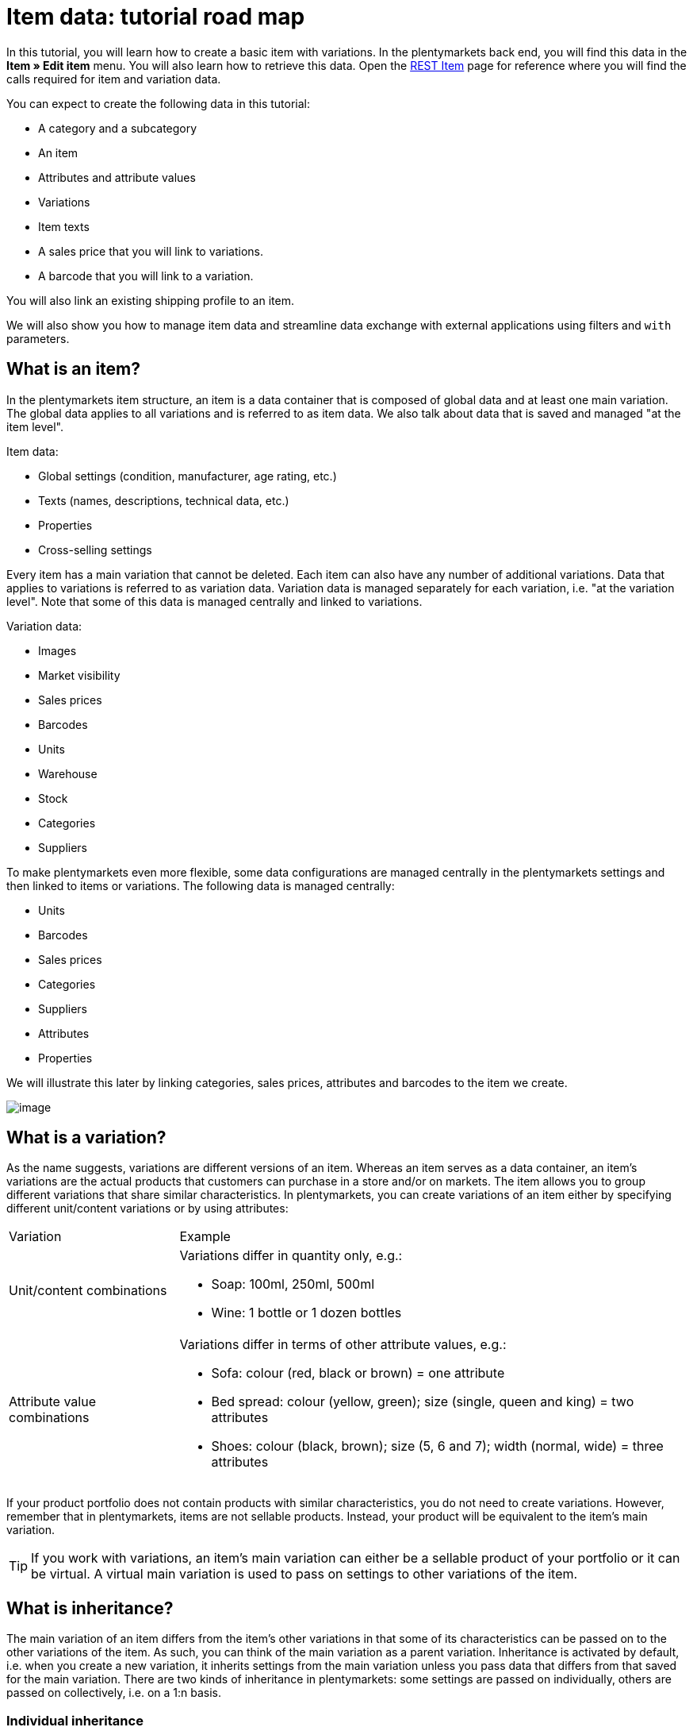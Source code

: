 = Item data: tutorial road map

In this tutorial, you will learn how to create a basic item with variations. In the plentymarkets back end, you will find this data in the *Item » Edit item* menu. You will also learn how to retrieve this data. Open the https://developers.plentymarkets.com/rest-doc/item[REST Item] page for reference where you will find the calls required for item and variation data.

You can expect to create the following data in this tutorial:

* A category and a subcategory
* An item
* Attributes and attribute values
* Variations
* Item texts
* A sales price that you will link to variations.
* A barcode that you will link to a variation.

You will also link an existing shipping profile to an item.

We will also show you how to manage item data and streamline data exchange with external applications using filters and `with` parameters.

== What is an item?

In the plentymarkets item structure, an item is a data container that is composed of global data and at least one main variation. The global data applies to all variations and is referred to as item data. We also talk about data that is saved and managed "at the item level".

Item data:

* Global settings (condition, manufacturer, age rating, etc.)
* Texts (names, descriptions, technical data, etc.)
* Properties
* Cross-selling settings

Every item has a main variation that cannot be deleted. Each item can also have any number of additional variations. Data that applies to variations is referred to as variation data. Variation data is managed separately for each variation, i.e. "at the variation level". Note that some of this data is managed centrally and linked to variations.

Variation data:

* Images
* Market visibility
* Sales prices
* Barcodes
* Units
* Warehouse
* Stock
* Categories
* Suppliers

To make plentymarkets even more flexible, some data configurations are managed centrally in the plentymarkets settings and then linked to items or variations. The following data is managed centrally:

* Units
* Barcodes
* Sales prices
* Categories
* Suppliers
* Attributes
* Properties

We will illustrate this later by linking categories, sales prices, attributes and barcodes to the item we create.

image:%7B%7B%20plugin_path('PlentyPluginShowcase')%20%7D%7D/images/tutorials/itemstructure.png[image]

== What is a variation?

As the name suggests, variations are different versions of an item. Whereas an item serves as a data container, an item's variations are the actual products that customers can purchase in a store and/or on markets. The item allows you to group different variations that share similar characteristics. In plentymarkets, you can create variations of an item either by specifying different unit/content variations or by using attributes:

[cols="1,3"]
|===
|Variation |Example
|Unit/content combinations
a|
Variations differ in quantity only, e.g.:

* Soap: 100ml, 250ml, 500ml
* Wine: 1 bottle or 1 dozen bottles

|Attribute value combinations
a|
Variations differ in terms of other attribute values, e.g.:

* Sofa: colour (red, black or brown) = one attribute
* Bed spread: colour (yellow, green); size (single, queen and king) = two attributes
* Shoes: colour (black, brown); size (5, 6 and 7); width (normal, wide) = three attributes

|===

If your product portfolio does not contain products with similar characteristics, you do not need to create variations. However, remember that in plentymarkets, items are not sellable products. Instead, your product will be equivalent to the item's main variation.

[TIP]
====
If you work with variations, an item's main variation can either be a sellable product of your portfolio or it can be virtual. A virtual main variation is used to pass on settings to other variations of the item.
====

== What is inheritance?

The main variation of an item differs from the item's other variations in that some of its characteristics can be passed on to the other variations of the item. As such, you can think of the main variation as a parent variation. Inheritance is activated by default, i.e. when you create a new variation, it inherits settings from the main variation unless you pass data that differs from that saved for the main variation. There are two kinds of inheritance in plentymarkets: some settings are passed on individually, others are passed on collectively, i.e. on a 1:n basis.

=== Individual inheritance

Individual inheritance means that one setting is passed from the main variation to the variation.

The following data is inherited individually:

* Availability settings
* Dimensions
* Costs
* Shipping information

=== 1:n inheritance

1:n inheritance means that a variation inherits either all or none of the main variation's data set. Before we dive into the rules of 1:n inheritance, let's look at the data sets this kind of inheritance applies to.

The following data is inherited as a complete data set, i.e. 1:n:

* Sales prices
* Categories
* Suppliers
* Warehouse
* Markets
* Client availability

The most important point to remember about 1:n inheritance is that inheritance is deactivated automatically if one or more of the values inherited from the main variation is changed or if a value is added to the variation.

Let's illustrate this with the 1:n inheritance of sales prices. Let's assume our main variation has 5 sales prices. Because inheritance is 1:n, either all or none of the prices are passed to a variation. This means:

* If you save a price for one sales price, inheritance is deactivated for all sales prices. The main variation's other prices are saved for the variation but no longer updated if the main variation's prices change.
* If you activate inheritance for a variation, any prices saved for the variation are deleted and replaced by the sales prices and prices of the main variation.

== Creating an item record

This tutorial describes how to create an item in plentymarkets using the REST API. To get started, let's define the item we want to create:

* Item = plentymarkets unisex t-shirt
** Variation 1 = Colour: red; Size: Unisex M; Price: 19.00 Euro; Barcode: 11111111
** Variation 2 = Colour: red; Size: Unisex L; Price: 19.00 Euro; Barcode: 11111112
** Variation 3 = Colour: black; Size: Unisex M; Price: 19.00 Euro; Barcode: 11111113
** Variation 4 = Colour: black; Size: Unisex L; Price: 21.00 Euro; Barcode: 11111114
* Category tree = Unisex > T-shirts
* Referrer = Default online store (plentyID 12345)

Note that the aim of this tutorial is to teach you how to create items and variations in plentymarkets. This means that we will create this item with the minimum data required to get us started. As such, the item we create will not be ready for market.

=== Step 1: Categories

Every variation in plentymarkets must be linked to a category of the type *Item*. As such, when you create an item, you also need to specify the category to link to it. If no categories exist in the system, you need to create a category before creating the item. When you link an item to a category, this link is passed on to all variations. Inheritance of category links is 1:n, i.e. either all or none of the category links are passed on from the main variation to the other variations of the item. Because every variation must be linked to a category, you need to make sure a category exists in the system and if no category exists, create a category.

==== Listing categories

You can list all categories in the system using the call `rest/categories`. However, because we are only interested in categories of the Item type, we can filter the results of our request using the parameter `type`:

`/rest/categories?type=item`

If you find a suitable category for the item you want to create, take note of the category ID. You will need this to create the item. In this tutorial, we will assume that no suitable category exists in the system so we can create one from scratch.

==== Creating a category of the type Item

If no suitable category exists, create a category. In this example, we will create a first level category *Unisex* and a subcategory *T-shirts* so that our variations can be found under *Unisex > T-shirts* in the online store. Categories are created using the following call:

`/rest/categories`

We will send the following parameters to create the first level category *Unisex*:

* The type of the category = item
* The plentyID of the client (store) = 12345
* A name for the category = Unisex
* The language for which the name is saved = en

With this in mind, this is what our request should look like:

===== Request

./rest/categories
[source,json]
----
    [
        {
            "parentCategoryId": null,
            "type": "item",
            "right": "all",
            "details": [
                {
                    "plentyId": 12345,
                    "lang": "en",
                    "name": "Unisex"
                }
            ],
            "clients": [
                {
                    "plentyId": 12345
                }
            ]
        }
    ]
----

The following response is expected. Note down the ID of this category. We will need it shortly to create a subcategory.

===== Expected response

[source,json]
----
[
    {
        "id": 399,
        "parentCategoryId": null,
        "level": 1,
        "type": "item",
        "linklist": "N",
        "right": "all",
        "sitemap": "N",
        "details": [
            {
                "categoryId": 399,
                "plentyId": 12345,
                "lang": "en",
                "name": "Unisex",
                "description": "",
                "description2": "",
                "shortDescription": "",
                "metaKeywords": "",
                "metaDescription": "",
                "nameUrl": "",
                "metaTitle": "",
                "plenty_category_details_image": null,
                "plenty_category_details_image2": null,
                "position": 0,
                "plenty_category_details_last_update_timestamp": "2017-01-27T15:03:54+01:00",
                "plenty_category_details_last_update_user": " ",
                "itemListView": "ItemViewCategoriesList",
                "singleItemView": "ItemViewSingleItem",
                "pageView": "PageDesignContent",
                "fulltext": "N",
                "placeholderTranslation": "Y",
                "webTemplateExists": "N",
                "metaRobots": "ALL",
                "canonicalLink": "",
                "image": null,
                "image2": null,
                "imageDocument": null,
                "image2Document": null
            }
        ],
        "clients": [
            {
                "plentyId": 12345
            }
        ]
    }
]
----

==== Creating a subcategory of the type Item

Now, we will create a subcategory of the category we just created. By specifying the parameter `parentCategoryID`, the category will be created as a sub-category to the category with the ID we specify.

`/rest/categories`

We will send the following parameters to create the second level category *Unisex*:

* The type of the category = item
* The plentyID of the client (store) = 12345
* A name for the category = T-shirts
* The language for which the name is saved = en
* The ID of the parent category = 399

So our request should look like this:

===== Request

./rest/categories
[source,json]
----
{
  [
    {
        "parentCategoryId": 399,
        "type": "item",
        "right": "all",
        "details": [
            {
                "plentyId": 12345,
                "lang": "en",
                "name": "T-shirts"
            }
        ],
        "clients": [
            {
                "plentyId": 12345
            }
        ]
    }
  ]
}
----

===== Expected response

[source,json]
----
{
  [
    {
        "id": 400,
        "parentCategoryId": 399,
        "level": 2,
        "type": "item",
        "linklist": "N",
        "right": "all",
        "sitemap": "N",
        "details": [
            {
                "categoryId": 400,
                "plentyId": 12345,
                "lang": "en",
                "name": "T-shirts",
                "description": "",
                "description2": "",
                "shortDescription": "",
                "metaKeywords": "",
                "metaDescription": "",
                "nameUrl": "",
                "metaTitle": "",
                "plenty_category_details_image": null,
                "plenty_category_details_image2": null,
                "position": 0,
                "plenty_category_details_last_update_timestamp": "2017-01-27T15:08:23+01:00",
                "plenty_category_details_last_update_user": " ",
                "itemListView": "ItemViewCategoriesList",
                "singleItemView": "ItemViewSingleItem",
                "pageView": "PageDesignContent",
                "fulltext": "N",
                "placeholderTranslation": "Y",
                "webTemplateExists": "N",
                "metaRobots": "ALL",
                "canonicalLink": "",
                "image": null,
                "image2": null,
                "imageDocument": null,
                "image2Document": null
            }
        ],
        "clients": [
            {
                "plentyId": 12345
            }
        ]
    }
  ]
}
----

=== Step 2: Item

Now that you have created a category, you are all set for creating your first item. Remember that an item is a data container that in itself does not correspond to a physical product. The item level merely allows you to group different variations with similar characteristics. Use the following call to create an item:

==== Listing items

We start by checking if there are any items in the system:

`/rest/items`

The expected result is a list of all items saved in the system.

==== Creating an item

Now, let's start and create our first item already! To do so, we need the following call:

`/rest/items`

As a minimum, we need to supply the following parameters to create an item:

* A category = ID 400
* A https://developers.plentymarkets.com/rest-doc/introduction#units[unit] to be saved for the main variation = ID 1
* Content to be saved for the main variation = 1

With this in mind, this is what our request should look like:

===== Request

./rest/items
[source,json]
----
{
    "variations": [
        {
            "variationCategories": [
                {
                    "categoryId": 400
                }
            ],
            "unit": {
                "unitId": 1,
                "content": 1
            }
        }
    ]
}
----

===== Expected response

[source,json]
----
{
    "id": 5840127,
    "position": 0,
    "manufacturerId": 0,
    "stockType": 0,
    "storeSpecial": 0,
    "condition": 0,
    "amazonFedas": "",
    "updatedAt": "2017-01-27 15:42:36",
    "free1": null,
    "free2": null,
    "free3": null,
    "free4": null,
    "free5": null,
    "free6": null,
    "free7": 0,
    "free8": 0,
    "free9": 0,
    "free10": 0,
    "free11": 0,
    "free12": 0,
    "free13": 0,
    "free14": 0,
    "free15": 0,
    "free16": 0,
    "free17": 0,
    "free18": 0,
    "free19": 0,
    "free20": 0,
    "customsTariffNumber": "",
    "producingCountryId": 1,
    "revenueAccount": 0,
    "couponRestriction": 0,
    "flagOne": 0,
    "flagTwo": 0,
    "ageRestriction": 0,
    "createdAt": "2017-01-27 15:42:36",
    "amazonProductType": 0,
    "ebayPresetId": null,
    "ebayCategory": null,
    "ebayCategory2": null,
    "ebayStoreCategory": null,
    "ebayStoreCategory2": null,
    "amazonFbaPlatform": 0,
    "feedback": 0,
    "isSubscribable": false,
    "rakutenCategoryId": null,
    "isShippingPackage": false,
    "conditionApi": 0,
    "isSerialNumber": false,
    "isShippableByAmazon": false,
    "ownerId": null,
    "itemType": "default",
    "mainVariationId": 1136,
    "variations": [
        {
            "id": 1136,
            "isMain": true,
            "mainVariationId": null,
            "itemId": 5840127,
            "categoryVariationId": 1136,
            "marketVariationId": 1136,
            "clientVariationId": 1136,
            "salesPriceVariationId": 1136,
            "supplierVariationId": 1136,
            "warehouseVariationId": 1136,
            "position": null,
            "isActive": false,
            "number": "NEW-168",
            "model": null,
            "externalId": null,
            "availability": 1,
            "estimatedAvailableAt": null,
            "purchasePrice": 0,
            "createdAt": "2017-01-27 15:42:36",
            "updatedAt": "2017-01-27 15:42:36",
            "relatedUpdatedAt": "2017-01-27 15:42:36",
            "priceCalculationId": null,
            "picking": "no_single_picking",
            "stockLimitation": 1,
            "isVisibleIfNetStockIsPositive": false,
            "isInvisibleIfNetStockIsNotPositive": false,
            "isAvailableIfNetStockIsPositive": false,
            "isUnavailableIfNetStockIsNotPositive": false,
            "mainWarehouseId": null,
            "maximumOrderQuantity": null,
            "minimumOrderQuantity": null,
            "intervalOrderQuantity": null,
            "availableUntil": null,
            "releasedAt": null,
            "name": "",
            "weightG": 0,
            "weightNetG": 0,
            "widthMM": 0,
            "lengthMM": 0,
            "heightMM": 0,
            "extraShippingCharge1": null,
            "extraShippingCharge2": null,
            "unitsContained": 1,
            "palletTypeId": null,
            "packingUnits": null,
            "packingUnitTypeId": null,
            "transportationCosts": 0,
            "storageCosts": 0,
            "customs": null,
            "operatingCosts": null,
            "vatId": 0,
            "bundleType": null,
            "automaticClientVisibility": 0,
            "isHiddenInCategoryList": false,
            "defaultShippingCosts": null,
            "mayShowUnitPrice": null
        }
    ],
    "texts": []
}
----

==== Getting item data

Use the following route to retrieve the data of an individual item:

`/rest/items/{itemId}`

===== Expected response

./rest/items/154332
[source,json]
----
 {
     "id": 154332,
     "position": 0,
     "manufacturerId": 0,
     "stockType": 0,
     "storeSpecial": 0,
     "condition": 0,
     "amazonFedas": "",
     "updatedAt": "2017-01-27T16:53:34+01:00",
     "free1": 0,
     "free2": null,
     "free3": null,
     "free4": null,
     "free5": null,
     "free6": null,
     "free7": 0,
     "free8": 0,
     "free9": 0,
     "free10": 0,
     "free11": 0,
     "free12": 0,
     "free13": 0,
     "free14": 0,
     "free15": 0,
     "free16": 0,
     "free17": 0,
     "free18": 0,
     "free19": 0,
     "free20": 0,
     "customsTariffNumber": "",
     "producingCountryId": 1,
     "revenueAccount": 0,
     "couponRestriction": 0,
     "flagOne": 0,
     "flagTwo": 0,
     "ageRestriction": 0,
     "createdAt": "2017-02-14T00:00:00+01:00",
     "amazonProductType": 0,
     "ebayPresetId": null,
     "ebayCategory": null,
     "ebayCategory2": null,
     "ebayStoreCategory": null,
     "ebayStoreCategory2": null,
     "amazonFbaPlatform": 0,
     "feedback": 0,
     "isSubscribable": false,
     "rakutenCategoryId": null,
     "conditionApi": 0,
     "isActive": true,
     "isShippableByAmazon": false,
     "ownerId": null,
     "type": "default",
     "mainVariationId": 1136,
     "texts": []
 }
----

=== Step 3: Attributes

We need to create the following attributes and attribute values to sell our tee in different colours and sizes:

* Colour
** red
** black
* Size
** Unisex M
** Unisex L

Attributes and their attribute values are managed centrally. This allows you to use the same attributes for more than one item.

==== Listing attributes

As a first step, let's check if any attributes exist in the system already that might match our requirements. Use the following call to list all attributes:

`/rest/items/attributes`

The expected response is a list of all attributes saved in the system.

==== Creating attributes

If no suitable attributes exist, you need to create them before you can start creating variations. In this tutorial, we will create the attributes *Colour* and *Size*.

`/rest/items/attributes`

As a minimum, we need to supply the following parameters to create an attribute:

* A back end name = Colour

With this in mind, this is what our request should look like:

===== Request

./rest/items/attributes
[source,json]
----
{
    "backendName": "Colour"
}
----

===== Expected response

[source,json]
----
  {
      "id": 13,
      "backendName": "Colour",
      "position": 0,
      "isSurchargePercental": false,
      "isLinkableToImage": false,
      "amazonAttribute": "",
      "fruugoAttribute": "null",
      "pixmaniaAttribute": 0,
      "ottoAttribute": "none",
      "googleShoppingAttribute": "none",
      "neckermannAtEpAttribute": 0,
      "typeOfSelectionInOnlineStore": "dropdown",
      "laRedouteAttribute": 0,
      "isGroupable": false,
      "updatedAt": "2017-01-27T15:48:39+01:00"
  }
----

Now, let's create the attribute *Size*:

===== Request

./rest/items/attributes
[source,json]
----
{
    "backendName": "Size"
}
----

===== Expected response

[source,json]
----
{
    "id": 15,
    "backendName": "Size",
    "position": 0,
    "isSurchargePercental": false,
    "isLinkableToImage": false,
    "amazonAttribute": "",
    "fruugoAttribute": "null",
    "pixmaniaAttribute": 0,
    "ottoAttribute": "none",
    "googleShoppingAttribute": "none",
    "neckermannAtEpAttribute": 0,
    "typeOfSelectionInOnlineStore": "dropdown",
    "laRedouteAttribute": 0,
    "isGroupable": false,
    "updatedAt": "2017-01-27T15:50:29+01:00"
}
----

==== Creating attribute names

We have now created two attributes. However, we also need to save names for these attributes in order to display them in the online store. Use the following call to create an attribute name for the attribute *Colour*.

`/rest/items/attributes/{attributeId}/names`

As a minimum, we need to supply the following parameters to create an attribute name:

* The name we want to save for the attribute = Colour
* The language we want to save the attribute for = en

With this in mind, this is what our request should look like:

===== Request

./rest/items/attributes/13/names
[source,json]
----
{
    "lang": "en",
    "name": "Colour"
}
----

===== Expected response

[source,json]
----
{
    "attributeId": 13,
    "lang": "en",
    "name": "Colour"
}
----

Now, create an attribute name for the attribute *Size*:

`/rest/items/attributes/{attributeId}/names`

===== Request

./rest/items/attributes/15/names
[source,json]
----
{
    "lang": "en",
    "name": "Size"
}
----

===== Expected response

[source,json]
----
{
    "attributeId": 15,
    "lang": "en",
    "name": "Size"
}
----

==== Creating attribute values

You have created the attributes *Colour* and *Size* and saved names for these attributes. Now, create attribute values for these attributes.

`/rest/items/attributes/{attributeId}/values`

As a minimum, we need to supply the following parameters to create an attribute value:

* The ID of the attribute for which we are creating attribute values = 13 (ID of attribute "Colour")
* A back end name for the attribute value = Black

With this in mind, this is what our request should look like:

===== Request

./rest/items/attributes/13/values
[source,json]
----
{
    "attributeId": 13,
    "backendName": "Black"
}
----

===== Expected response

[source,json]
----
{
    "id": 14,
    "attributeId": 13,
    "backendName": "Black",
    "position": 0,
    "image": "",
    "comment": "",
    "amazonValue": "",
    "ottoValue": "",
    "neckermannAtEpValue": "",
    "laRedouteValue": "none",
    "tracdelightValue": "",
    "percentageDistribution": 0,
    "updatedAt": "2017-01-27T11:14:42+01:00"
}
----

Now, create the attribute value *Red*:

`/rest/items/attributes/{attributeId}/values`

===== Request

./rest/items/attributes/13/values
[source,json]
----
{
    "attributeId": 13,
    "backendName": "Red"
}
----

===== Expected response

[source,json]
----
{
    "id": 16,
    "attributeId": 13,
    "backendName": "Red",
    "position": 0,
    "image": "",
    "comment": "",
    "amazonValue": "",
    "ottoValue": "",
    "neckermannAtEpValue": "",
    "laRedouteValue": "none",
    "tracdelightValue": "",
    "percentageDistribution": 0,
    "updatedAt": "2017-01-27T11:14:42+01:00"
}
----

Go ahead and create the attribute values *Unisex M* and *Unisex L* for the attribute *Size* by following the examples supplied above.

==== Creating attribute value names

Next, let's give our attribute values some names for the online store. First, save a name for the attribute value with the back end name *Red*.

`/rest/items/attribute_values/{valueId}/names`

As a minimum, we need to supply the following parameters to create an attribute value name:

* The name we want to save for the attribute value = Red
* The language we want to save the attribute value for = en

With this in mind, this is what our request should look like:

===== Request

./rest/items/attribute_values/16/names
[source,json]
----
{
    "valueId": 16,
    "lang": "en",
    "name": "Red"
}
----

===== Expected response

[source,json]
----
{
    "lang": "en",
    "valueId": 16,
    "name": "Red"
}
----

Now, save a name for the attribute value with the back end name *Black*.

===== Request

./rest/items/attribute_values/14/names
[source,json]
----
{
    "valueId": 14,
    "lang": "en",
    "name": "Black"
}
----

===== Expected response

[source,json]
----
{
    "lang": "en",
    "valueId": 14,
    "name": "Black"
}
----

Go ahead and also save names for the attribute values *Unisex M* and *Unisex L*.

==== Getting attribute data

We have created two attributes and four attribute values. To illustrate what happens in the system, let's get the data saved for our attribute *Colour* (attributeId = 13).

===== Expected response

`/rest/items/attributes/13/values`

[source,json]
----
{
    "page": 1,
    "totalsCount": 2,
    "isLastPage": true,
    "entries": [
        {
            "id": 14,
            "attributeId": 13,
            "backendName": "Black",
            "position": 0,
            "image": "",
            "comment": "",
            "amazonValue": "",
            "ottoValue": "",
            "neckermannAtEpValue": "",
            "laRedouteValue": "",
            "tracdelightValue": "",
            "percentageDistribution": 0,
            "updatedAt": "2017-01-27T16:50:22+01:00"
        },
        {
            "id": 16,
            "attributeId": 13,
            "backendName": "Red",
            "position": 0,
            "image": "",
            "comment": "",
            "amazonValue": "",
            "ottoValue": "",
            "neckermannAtEpValue": "",
            "laRedouteValue": "",
            "tracdelightValue": "",
            "percentageDistribution": 0,
            "updatedAt": "2017-01-27T16:54:35+01:00"
        }
    ]
}
----

=== Step 4: Variations

You now have saved all the data you need to create one or several variations for our item. Mathematically, the combination of 2 sizes and 2 colours results in a total of 4 possible variations. Because the main variation can either be virtual or one of these possible combinations, our item can either have 5 or 4 variations in total. In this example, we will treat the main variation as virtual. This means that the main variation itself cannot be purchased. As such, we need to create 4 variations by combining the attributes we created:

* red/Unisex M
* red/Unisex L
* black/Unisex M
* black/Unisex L

==== Listing variations

`/rest/items/{itemId}/variations`

The item we created already has a main variation. So take a minute to list the main variation data saved for our item.

===== Expected response

./rest/items/154332/variations
[source,json]
----
{
    "page": 1,
    "totalsCount": 1,
    "isLastPage": true,
    "entries": [
        {
            "id": 1136,
            "isMain": true,
            "mainVariationId": null,
            "itemId": 154332,
            "categoryVariationId": 1136,
            "marketVariationId": 1136,
            "clientVariationId": 1136,
            "salesPriceVariationId": 1136,
            "supplierVariationId": 1136,
            "warehouseVariationId": 1136,
            "position": null,
            "isActive": false,
            "number": "NEW-168",
            "model": "",
            "externalId": "",
            "availability": 1,
            "estimatedAvailableAt": null,
            "purchasePrice": 0,
            "createdAt": "2017-01-27T15:42:36+01:00",
            "updatedAt": "2017-01-27T14:15:42+01:00",
            "relatedUpdatedAt": "2017-01-27T14:18:24+01:00",
            "priceCalculationId": null,
            "picking": "no_single_picking",
            "stockLimitation": 1,
            "isVisibleIfNetStockIsPositive": false,
            "isInvisibleIfNetStockIsNotPositive": false,
            "isAvailableIfNetStockIsPositive": false,
            "isUnavailableIfNetStockIsNotPositive": false,
            "mainWarehouseId": 1,
            "maximumOrderQuantity": null,
            "minimumOrderQuantity": null,
            "intervalOrderQuantity": null,
            "availableUntil": null,
            "releasedAt": null,
            "name": "",
            "weightG": 0,
            "weightNetG": 0,
            "widthMM": 0,
            "lengthMM": 0,
            "heightMM": 0,
            "extraShippingCharge1": null,
            "extraShippingCharge2": null,
            "unitsContained": 1,
            "palletTypeId": null,
            "packingUnits": null,
            "packingUnitTypeId": null,
            "transportationCosts": 0,
            "storageCosts": 0,
            "customs": null,
            "operatingCosts": null,
            "vatId": 0,
            "bundleType": null,
            "automaticClientVisibility": 0,
            "isHiddenInCategoryList": false,
            "plenty_item_variation_base_default_shipping_costs": null
        }
    ]
}
----

==== Creating a variation

Now, let's create our first variation: A *red* tee in size *Unisex M* to be sold in the default store (plentyID 12345).

`/rest/items/{itemId}/variations`

We need to supply the following parameters:

* The ID of the item = 154332
* The ID of a unit = 1
* A content = 1
* One or more attribute values = 15, 14
* The plentyID of the client (store) = 12345

As such, this is what our request should look like:

===== Request

./rest/items/154332/variations
[source,json]
----
{
    "itemId": 154332,
    "unit": {
        "unitId": 1,
        "content": 1
    },
    "variationAttributeValues": [
        {
            "valueId": 15
        },
        {
            "valueId": 14
        }
    ],
    "variationClients": [
        {
            "plentyId": 12345
        }
    ]
}
----

===== Expected response

[source,json]
----
{
    "itemId": "154332",
    "variationAttributeValues": [
        {
            "valueId": 15
        },
        {
            "valueId": 14
        }
    ],
    "plentyMarkets": "rest/items/154332/variations",
    "unitId": 1,
    "content": 1,
    "attributeValueSetId": 25,
    "createdTimestamp": "2017-01-27 09:24:29",
    "primaryVariationId": 1136,
    "customNumber": "NEW-169",
    "unitCombinationId": 12,
    "id": 1137
}
----

Now, create the other three variations you need. Remember, in addition to the variation you just created, you also need the following attribute value combinations:

* red/Unisex L
* black/Unisex M
* black/Unisex L

=== Step 5: Item texts

You have now created an item and added variations. To offer it in your online store, you should also save a name and a description for your variations. The route structure suggests that item texts are saved for individual variations. However, at the moment, item texts are still managed at the item level. This means that the texts you post will be saved for all variations of the item.

==== Creating item texts

`/rest/items/{id}/variations/{variationId}/descriptions`

The following parameters are required to create item texts:

* The ID of the item = 154332
* A name = Unisex plentymarkets tee
* A description = This casual statement tee will help you rock your e-commerce. Eat, sleep, plentymarkets!
* The language for which name and descriptions are to be saved = en

So, let's see what our request should look like:

===== Request

./rest/items/154332/variations/1136/descriptions
[source,json]
----
{
    "lang": "en",
    "name": "Unisex plentymarkets tee",
    "description": "This casual statement tee will help you rock your e-commerce. Eat, sleep, plentymarkets!"
}
----

===== Expected response

[source,json]
----
{
    "id": 155,
    "itemId": 154328,
    "lang": "en",
    "name": "Unisex plentymarkets tee",
    "name2": "",
    "name3": "",
    "previewDescription": "",
    "metaDescription": "",
    "description": "This casual statement tee will help you rock your e-commerce. Eat, sleep, plentymarkets!",
    "technicalData": "",
    "urlPath": "Unisex-plentymarkets-tee",
    "character_cache": "",
    "character_update": 0,
    "character_cache_xml": "",
    "metaKeywords": ""
}
----

==== Getting item texts

You can retrieve the texts saved for an item texts with the following REST call:

`/rest/items/{id}/variations/{variationId}/descriptions`

Now, check out our awesome item texts with the following route:

`/rest/items/154332/variations/1136/descriptions`

=== Step 6: Item images

Item images are not mandatory, but of course your customers will want to see your wares before ordering. Item images are uploaded to the item level and then linked to one or more variations of the item. In this tutorial, we will upload one image of our tee in red and then link it to the variation.

==== Uploading an item image

To upload an item image, you can either specify a URL at which the image can be accessed for uploading or a combination of the file name and the base64 encoded image data of the image. In this tutorial, we will assume that the image we want to use is already online.

`/rest/items/{id}/images/upload`

Some parameters are required to upload an item image:

* Either the URL or the item data = http://your_store.com/item/images/plenty-tee-red.jpg
* A name = Red plentymarkets tee
* The language in which the name is to be saved = en
* The plentyID of the client (store) = 12345

So we will post this request:

===== Request

./rest/items/154332/images/upload
[source,json]
----
{
    "uploadUrl": "http://your_store.com/item/images/plenty-tee-red.jpg",
    "names": [
        {
            "lang": "en",
            "name": "Red plentymarkets tee"
        }
    ],
    "availabilities": [
        {
            "type": "mandant",
            "value": 12345
        }
    ]
}
----

===== Expected response

[source,json]
----
{
    "id": 67,
    "itemId": 154328,
    "type": "internal",
    "fileType": "jpeg",
    "path": "S3:154328:plenty-tee-red.jpg",
    "position": 0,
    "lastUpdate": "2017-01-27 17:08:03",
    "insert": "2017-01-27 17:08:01",
    "md5Checksum": "075691560e5780367e4e73198a4332c4",
    "width": 590,
    "height": 459,
    "size": 36781,
    "storageProviderId": "2",
    "cleanImageName": "http-www-plenty-tee-red.jpg",
    "url": "http://your_store.com/item/images/154328/3000x3000/plenty-tee-red.jpg",
    "urlMiddle": "http://your_store.com/item/images/154328/370x450/plenty-tee-red.jpg",
    "urlPreview": "http://your_store.com/item/images/154328/150x150/plenty-tee-red.jpg",
    "urlSecondPreview": "http://your_store.com/item/images/154328/10x10/plenty-tee-red.jpg",
    "documentUploadPath": "item/images/154328/3000x3000/plenty-tee-red.jpg",
    "documentUploadPathPreview": "item/images/154328/150x150/plenty-tee-red.jpg",
    "documentUploadPreviewWidth": 150,
    "documentUploadPreviewHeight": 150,
    "availabilities": [
        {
            "imageId": 67,
            "type": "mandant",
            "value": 12345
        }
    ],
    "names": [
        {
            "lang": "en",
            "name": "Red plentymarkets tee"
        }
    ]
}
----

Jot down the image ID. You will need this image ID in the next step when you link the image to a variation.

[[post-image-link]]
==== Linking item image to a variation

Once you have uploaded the item image, you link it to one or more variations to be visible in the online store. In this case, we will link the image to the variation with the attribute value combination *red/Unisex M*.

`/rest/items/{id}/variations/{variationId}/variation_images`

We need to specify at least the following parameters:

* The ID of the item = 154332
* The ID of the variation = 1137
* The ID of the image = 67

We should post this request:

===== Request

./rest/items/154332/variations/1137/variation_images
[source,json]
----
{
    "imageId": 67
}
----

===== Expected response

[source,json]
----
{
    "id": 21,
    "itemId": 154332,
    "variationId": 1131,
    "imageId": 67,
    "createdAt": "2017-01-27T09:25:27+01:00",
    "updatedAt": "2017-01-27T09:25:27+01:00"
}
----

The image is now activated for the variation and will be used to illustrate this variation in the online store.

=== Step 7: Related data

We have now created an item and added several variations. However, to sell these variations in the online store, we need to save additional data. As specified earlier, some data in plentymarkets is managed centrally and linked to individual items or variations. In this part of the tutorial, we will link the following data to our variations:

* Shipping profile
* Sales price
* Barcode

==== Shipping profiles

To make sure shipping costs are calculated correctly, you need to link at least one shipping profile to every item. To find out more about shipping profiles, check the plentymarkets link:https://knowledge.plentymarkets.com/en/fulfilment/preparing-the-shipment[manual].

===== Listing shipping profiles

First, get a list of all shipping profiles:

`/rest/orders/shipping/presets`

The expected response is a list of all shipping profiles saved in the system.

===== Linking a shipping profile to the item

`/rest/items/{id}/item_shipping_profiles`

Instead of creating a shipping profile, we will assume that a suitable profile already exists. Let's say it has the ID 6. So we need to specify the ID of the item and the ID of the shipping profile:

===== Request

./rest/items/154332/item_shipping_profiles
[source,json]
----
{
    "profileId": 6
}
----

===== Expected response

[source,json]
----
            {
                "itemId": 154332,
                "profileId": 8,
                "id": 39
            }
            
----

The shipping profile is now linked to the item. Because the shipping profile is linked at the item level, it is applied to all variations of the item.

==== Sales prices

We are getting closer to actually selling our tees in our store. But so far, our variations do not have a price. Sales prices are defined centrally and linked to variations. The actual price is saved on the variation level. This allows you to manage recurring settings centrally, e.g. referrers, countries, clients, etc. As such, a sales price can be described as a combination of settings and conditions under which a variation is sold at a particular price. By contrast, the price is the actual amount of money at which the variation is sold at when the conditions of the sales price are met.

===== Listing sales prices

Start off by checking if any of the existing sales prices fit your needs. Use the following call to list all sales prices in the system.

`/rest/items/sales_prices`

===== Creating a sales price

`/rest/items/sales_prices`

Now, we will create a sales price. Note that because we pass the plentyID *-1*, the sales price will be activated for all clients.

===== Request

`/rest/items/sales_prices`

[source,json]
----
    {
        "position": 6,
        "minimumOrderQuantity": 1,
        "type": "default",
        "isCustomerPrice": false,
        "isDisplayedByDefault": true,
        "isLiveConversion": false,
        "names": [
            {
                "lang": "en",
                "nameInternal": "Default store",
                "nameExternal": "Our price"
            }
        ],
        "countries": [
            {
                "countryId": 12
            }
        ],
        "currencies": [
            {
                "currency": "EUR"
            }
        ],
        "customerClasses": [
            {
                "customerClassId": -1
            }
        ],
        "referrers": [
            {
                "referrerId": 0
            },
            {
                "referrerId": 1
            }
        ],
        "clients": [
            {
                "plentyId": -1
            }
        ]
    }
----

===== Expected response

[source,json]
----
{
    "id": 9,
    "position": 6,
    "minimumOrderQuantity": 1,
    "type": "default",
    "isCustomerPrice": false,
    "isDisplayedByDefault": true,
    "isLiveConversion": false,
    "createdAt": "0000-00-00 00:00:00",
    "updatedAt": "2017-01-27 16:57:27",
    "names": [
        {
            "priceId": 9,
            "lang": "en",
            "nameInternal": "Default store",
            "nameExternal": "Our price",
            "createdAt": null,
            "updatedAt": "2017-01-27T16:57:27+01:00"
        }
    ],
    "accounts": [],
    "countries": [
        {
            "priceId": 9,
            "countryId": 12,
            "createdAt": "2017-01-27T16:57:27+01:00",
            "updatedAt": "2017-01-27T16:57:27+01:00"
        }
    ],
    "currencies": [
        {
            "priceId": 9,
            "currency": "EUR",
            "createdAt": "2017-01-27T16:57:27+01:00",
            "updatedAt": "2017-01-27T16:57:27+01:00"
        }
    ],
    "customerClasses": [
        {
            "priceId": 9,
            "customerClassId": -1,
            "createdAt": "2017-01-27T16:57:27+01:00",
            "updatedAt": "2017-01-27T16:57:27+01:00"
        }
    ],
    "referrers": [
        {
            "priceId": 9,
            "referrerId": 0,
            "createdAt": "2017-01-27T16:57:27+01:00",
            "updatedAt": "2017-01-27T16:57:27+01:00"
        },
        {
            "priceId": 9,
            "referrerId": 1,
            "createdAt": "2017-01-27T16:57:27+01:00",
            "updatedAt": "2017-01-27T16:57:27+01:00"
        }
    ],
    "clients": [
        {
            "priceId": 9,
            "plentyId": -1,
            "createdAt": "2017-01-27T16:57:27+01:00",
            "updatedAt": "2017-01-27T16:57:27+01:00"
        }
    ]
}
----

The sales price is now saved in the system and you can link it to the item. To do so, first write down the sales price ID (in our case, this is ID 9).

===== Linking sales price and save a price

`/rest/items/{id}/variations/{variationId}/variation_sales_prices`

As stated, sales prices are linked to an item at the variation level. As such, you can assign different sales prices to different variations of an item. If you want to work with the inheritance feature for this data, note that inheritance is 1:n. This means that you can only pass either all or no sales prices from the main variation to another variation of the item.

We want to link this sales price to our main variation so that the price is passed on to all the item's variation for which inheritance is active. We will need to post the following parameters:

* The ID of the variation = 1136
* The ID of the sales price = 9
* The price = 19.00

So our request should look like this:

===== Request

./rest/items/154332/variations/1136/variation_sales_prices
[source,json]
----
{
    "variationId": 1136,
    "salesPriceId": 9,
    "price": "19.00"
}
----

===== Expected response

[source,json]
----
{
    "variationId": 1136,
    "salesPriceId": 9,
    "price": 19,
    "updatedAt": "2017-01-27T16:59:46+01:00",
    "createdAt": "2017-01-27T16:59:46+01:00"
}
----

Note that at this stage inheritance is active for all our variations. As such, the combination of sales price and price is passed on to all variations of the item.

===== Posting a price for another variation

`/rest/items/{id}/variations/{variationId}/variation_sales_prices`

We specified earlier that we want variation 4 with the attribute combination black/Unisex L to be more expensive that the other variations of the item. To take account of this fact, we need to save a different price for this variation.

Assuming that this variation has the ID 1140, our request should look like shown below. Remember that because inheritance currently is active, no price data is saved for the variation. As such, we need to POST the price data.

===== Request

./rest/items/154332/variations/1140/variation_sales_prices
[source,json]
----
{
    "variationId": 1140,
    "salesPriceId": 9,
    "price": "21.00"
}
----

===== Expected response

[source,json]
----
{
    "variationId": 1140,
    "salesPriceId": 9,
    "price": 21,
    "updatedAt": "2017-01-27T16:59:46+01:00",
    "createdAt": "2017-01-27T16:59:46+01:00"
}
----

By posting a different price for the variation, inheritance of all sales prices is deactivated for this variation. If other sales prices are linked to the variation, the main variation's prices are copied for this variation.

[[get-sales-price-data]]
===== Getting variation sales price data

Now, retrieve the sales price data linked to our main variation. You can do this either with the route 'Variation SalesPrices' or with the route 'Item variation' combined with the parameter `salesPrices`:

`/rest/items/154332/variations/1136/variation_sales_prices`

`/rest/items/154332/variations/1136?with=variationSalesPrices`

You can also list the variation sales price data for all variations of the item:

`/rest/items/154332/variations?with=variationSalesPrices`

==== Barcodes

Barcodes such as GTIN, ISBN, UPC and QR are used to identify items in plentymarkets and on markets. Barcodes are created centrally and then linked to a variation to save the code.

The following barcode types are supported in plentymarkets:

* GTIN 8; GTIN 13; GTIN 14; GTIN 128 = The Global Trade Item Number (formerly European Article Number, EAN) is a product barcode for items. The GTIN consists of 8, 13, 14 or 128 characters and is administered centrally and issued for manufacturers upon request.
* ISBN = The International Standard Book Number is a unique number of 10 or 13 characters to register books and other independent, discontinuous publications like multimedia products or software.
* QR = Quick Response Code. The code contains data such as the version, the data format and other information.
* CODE 128 = Alphanumeric barcode. The Code128 consists of start character, encoded data, check character and stop character.
* UPC = The Universal Product Code is a product barcode for items. The UPC is a 12-digit number. By adding a leading *0*, this barcode can be used as a 13-digit GTIN.

For this tutorial, we will create an 8-digit GTIN barcode and link it to our variations to save GTIN-Codes for our variations.

===== Listing barcodes

First, check for barcodes already in the system:

`/rest/items/barcodes`

The expected response is a list of all barcodes saved in the system.

===== Creating a barcode

`/rest/items/barcodes`

Now, we will create an 8-digit GTIN for the default store. We need to post the following parameters:

* A name for the barcode = GTIN8 store
* The type of barcode to be created = GTIN_8
* The ID of the client (store)/referrer = 0

So this is what our request should look like:

===== Request

./rest/items/barcodes
[source,json]
----
{
    "name": "GTIN8 store",
    "type": "GTIN_8",
    "referrers": [
        {
            "referrerId": 0
        }
    ]
}
----

===== Expected response

[source,json]
----
{
    "id": 25,
    "name": "GTIN8 store",
    "type": "GTIN_8",
    "referrers": [
        {
            "barcodeId": 25,
            "referrerId": 0,
            "createdAt": "2017-01-27T12:52:45+01:00",
            "updatedAt": "2017-01-27T12:52:45+01:00"
        }
    ]
}
----

The barcode has now been created and is ready to be linked to our variations. Jot down the barcode ID to get ready for the next step.

===== Linking barcode to variation and saving a code

`/rest/items/{id}/variations/{variationId}/variation_barcodes`

Now you have created the barcode, you can link this barcode to a variation and save a code. All you need is the barcode ID and the barcode code:

===== Request

./rest/items/154328/variations/1130/variation_barcodes
[source,json]
----
{
    "barcodeId": 25,
    "code": 11111111
}
----

===== Expected response

[source,json]
----
{
    "barcodeId": 25,
    "variationId": 1130,
    "code": "11111111",
    "createdAt": "2017-01-27T16:38:15+01:00"
}
----

== Managing item data

Congratulations! You have now created your first item in plentymarkets. If you want, you can open the *Item » Edit item* of your plentymarkets back end and look at it in all its glory. But you can also update, search and filter the item data using the plentymarkets REST API. You will find details on the different methods and parameters in the REST documentation, but we will give you a quick tour to get you started here.

=== Updating item data

As we said earlier, our variations are not ready for market. As such, you still need to add more information. For that, you use the PUT methods of the item and variation routes. To illustrate, let's assume for a moment that you have saved all the data you need to publish the variations in your online store. If you want to start selling your variations, you need to change the `isActive` parameter value from `false` to `true`:

===== Request

./rest/items/154332/variations/1137
[source,json]
----
{
    "isActive": "true"
}
----

[NOTE]
====
Remember that the main variation we created is not a sellable product. As such, make sure you only activate those variations of the item that you want to sell.
====

[[list-related]]
=== Listing related data

As we have seen, related data is linked to variations using separate variation routes. However, instead of listing this data using these separate routes, you can also use the parameter `with` to retrieve related data linked to a variation:

`/rest/items/{id}/variations/{variationId}?with=`

This call will include the related data for a specific variation of an item in the search results. Separate more than one parameter by commas.

`/rest/items/{id}/variations?with=`

This call will include the related data for all variations of an item in the search results. Separate more than one parameter by commas.

The following `with` parameters are available - but also check the item documentation because new `with` parameters are implemented:

* `variationWarehouses` = Lists the warehouse data of the item's variations.
* `variationSuppliers` = Lists the supplier data of the item's variations.
* `variationDefaultCategory` = Lists the default categories of the item's variations.
* `variationMarkets` = Lists the markets linked to the item's variations.
* `variationClients` = Lists the clients (stores) linked to the item's variations.
* `variationSalesPrices` = Lists the sales prices linked to and the prices saved for the item's variations.
* `variationBarcodes` = Lists the barcodes linked to the item's variations.
* `variationCategories` = Lists the categories linked to the item's variations.
* `variationAttributeValues` = Lists the attribute values of the item's variations.
* `unit` = Lists the units of the item's variations.
* `parent` = Lists the ID of the main variation of the item's variations.
* `marketItemNumbers` = Lists the market item numbers of the item's variations.
* `item` = Lists the item data of the item's variations.
* `images` = Lists the images linked to the item's variations.
* `stock` = Lists the stock data of the item's variations.

===== Example request

`/rest/items/154332/variations?with=variationSalesPrices`

This call will list the sales prices and prices of our item's variations.

=== Filtering results

You can limit the number of results of GET methods by applying filter parameters. Check the documentation of the individual routes to see which filter parameters are available. To get you started, try the following REST call:

`/rest/items/variations?isMain=true`

This call uses the filter parameter `isMain` to list only main variations in the system.

== Streamlining data exchange with external applications

As we have seen, filters and `with` parameters allow you to filter results and include relevant related data in the search results. However, filters and parameters also help you to streamline the exchange of item data between plentymarkets and external applications via REST. In other words, you can use filters to set up workflows that allow you to persistently save related data and only get new or updated data before executing processes. To get you started, we will show you how to do this and also provide a list of the calls and filters you need to streamline item data exchange via REST.

=== Resource efficient data exchange workflow

We have already seen that related data is managed centrally, i.e. independently of items and variations. In other words, related data cannot be retrieved using the item and variation routes. This is because item and variation routes only return information on which configurations are linked to the item or variation and the values saved at the item or variation level. As such, you need to use related data routes to retrieve the configurations that are linked to variations and/or items. This means that to interpret variation data, you also need to access the configurations saved centrally. The workflow described below shows you how to do this by persistently storing and updating related data efficiently.

. Create a database or JSON files in the external application for persistently storing data.
. GET all related data using the collection routes.
. Save this data persistently in the local application.
. GET all variation data using the collection routes.
. Save this data persistently in the local application.
. GET all item data using the collection route.
. Save this data persistently in the local application.
. Before executing a process in the local application, GET related data filtered with `updatedAt` filters to persistently store related data updated since last GET calls.
. GET variation data updated since last GET call.
. GET item data updated since last GET call.
. Match the related data to the data stored in the application.
. GET data for IDs that cannot be resolved via the appropriate member routes.

We recommend that you persistently store the following related data in the external application to exchange item data efficiently:

* Barcode configurations
* Categories
* Sales price configurations
* Properties incl. names
* Properties with value type *Selection*
* Attributes incl. names
* Attribute values incl. names
* Suppliers
* Warehouses
* Manufacturers
* Images
* Units

We also recommend that you get and save variation and item data persistently and only retrieve updated item and variation data before an application process is started.

=== Example workflow: variation sales prices

To illustrate the workflow described above, let's assume we want to exchange sales price data with an external application. The following steps describe the sequence in which data is exchanged.

==== Step 1: Initial data retrieval

`/rest/items/sales_prices`

GET and persistently store all sales price configuration data in the application.

`/rest/items/variations?with=variationSalesPrices`

GET and persistently store all variation data including links to sales price configurations in the application.

`/rest/items`

GET and persistently store all item data in the application.

==== Step 2: Before executing an application process

`/rest/items/sales_prices?updatedAt=[timestamp]`

GET and persistently save sales price configuration data that was added or updated since last GET method.

`/rest/items/variations?with=variationSalesPrices&updatedAt=[timestamp]`

GET all variations including links to sales price configurations that were updated on or after the time specified.

==== Step 3: Iterating variation data

The variation data includes the following information about linked sales prices:

* variationId
* salesPriceId
* price
* updatedAt
* createdAt

When iterating the variation data, the data stored in the application is accessed to retrieve the sales price configuration data.

==== Step 4: Ad hoc retrieval of unknown member resources

`/rest/items/sales_prices/{id}`

If variations are linked to a sales price ID that is not stored in the external application, use the member route to get this data and persistently save it in the application.

=== List of resource efficient REST calls

The following table lists the GET methods that allow you to filter results using `updatedAt` filters. To help you streamline your workflow even more, the table also provides additional filters and/or `with` parameters you can use to get collections efficiently. We recommend that you also check the documentation for additional filters that can help you to retrieve only the data you need for your specific use cases.

To use the GET calls listed, you initially need to GET all the data listed and persistently store it in your application. Otherwise, the data created before the `updatedAt` time specified will be ignored.

Note that the timestamps for `updatedAt` filters can be specified in the following formats:

* ISO 8601 date and time format, i.e. yyyy-mm-ddThh:mm:ssTZD (e.g. 2017-01-27T16:59:46+01:00)
* Unix timestamp
* PHP function `strtotime`

*Related data*

[cols="1,3,2"]
|===
|Data |GET method |Description

|Categories
|`/rest/categories?type=item&updatedAt=[timestamp]`
|Gets all categories of the type *Item* that were updated on or after the time specified.

|Manufacturers
|`/rest/items/manufacturers?updatedAt=[timestamp]&with=commissions`
|Gets all manufacturers including manufacturer commission data that were updated on or after the time specified.

|Properties
|`/rest/items/properties?updatedAt=[timestamp]&with=names`
|Gets all properties including property names that were updated on or after the time specified.

|Properties with value type *selection*
|`/rest/items/properties/{id}/selections?updatedAt=[timestamp]`
|Gets all properties with value type *selection* that were updated on or after the time specified.

|Attributes
|`/rest/items/attributes?updatedAt=[timestamp]&with=names`
|Gets all attributes including attribute names that were updated on or after the time specified.

|Attribute values
|`/rest/items/attributes/{attributeId}/values?updatedAt=[timestamp]&with=names`
|Gets all attribute values including attribute value names that were updated on or after the time specified.

|Barcodes
|`/rest/items/barcodes?updatedAt=[timestamp]`
|Gets all barcodes that were updated on or after the time specified.

|Sales prices
|`/rest/items/sales_prices?updatedAt=[timestamp]`
|Gets all sales prices that were updated on or after the time specified.

|Supplier
|`/rest/accounts/contacts?typeId=4&updatedAtAfter=[timestamp]`
|Gets all contact types with the ID 4, i.e. suppliers, that were updated on or after the time specified.

|Units
|`/rest/items/units?updatedAt=[timestamp]`
|Gets all units that were updated on or after the time specified.

|Images
|`/rest/items/{id}/images?updatedAt=[timestamp]`
|Gets all images saved for an item that were updated on or after the time specified.

|Warehouses
|`/rest/stockmanagement/warehouses?updatedAtFrom=[timestamp]`
|Gets all warehouses that were updated on or after the time specified.
|===

*Items*

[cols="1,3,2"]
|===
|Data |GET method |Description

|Items
|`/rest/items?with=variations&updatedBetween=[timestamp]`
|Gets items that were updated on or after the time specified including variation data.
|===
